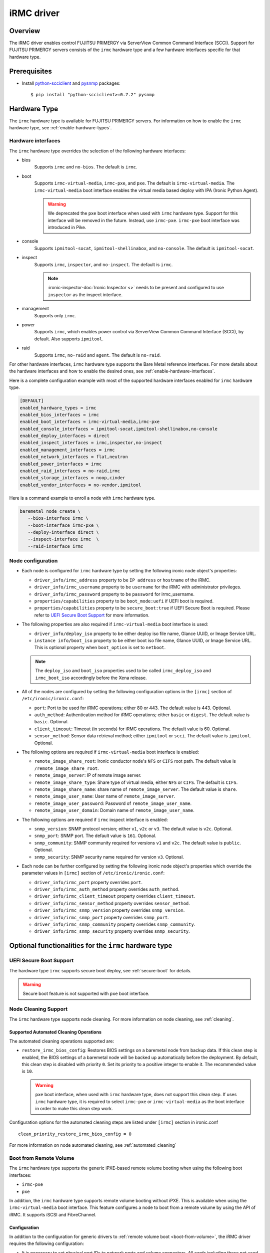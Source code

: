 .. _irmc:

===========
iRMC driver
===========

Overview
========

The iRMC driver enables control FUJITSU PRIMERGY via ServerView
Common Command Interface (SCCI). Support for FUJITSU PRIMERGY servers consists
of the ``irmc`` hardware type and a few hardware interfaces specific for that
hardware type.

Prerequisites
=============

* Install `python-scciclient <https://pypi.org/project/python-scciclient>`_
  and `pysnmp <https://pypi.org/project/pysnmp>`_ packages::

  $ pip install "python-scciclient>=0.7.2" pysnmp

Hardware Type
=============

The ``irmc`` hardware type is available for FUJITSU PRIMERGY servers. For
information on how to enable the ``irmc`` hardware type, see
:ref:`enable-hardware-types`.

Hardware interfaces
^^^^^^^^^^^^^^^^^^^

The ``irmc`` hardware type overrides the selection of the following
hardware interfaces:

* bios
    Supports  ``irmc`` and ``no-bios``.
    The default is ``irmc``.

* boot
    Supports ``irmc-virtual-media``, ``irmc-pxe``, and ``pxe``.
    The default is ``irmc-virtual-media``. The ``irmc-virtual-media`` boot
    interface enables the virtual media based deploy with IPA (Ironic Python
    Agent).

    .. warning::
       We deprecated the ``pxe`` boot interface when used with ``irmc``
       hardware type. Support for this interface will be removed in the
       future. Instead, use ``irmc-pxe``. ``irmc-pxe`` boot interface
       was introduced in Pike.

* console
    Supports ``ipmitool-socat``, ``ipmitool-shellinabox``, and ``no-console``.
    The default is ``ipmitool-socat``.

* inspect
    Supports ``irmc``, ``inspector``, and ``no-inspect``.
    The default is ``irmc``.

    .. note::
       :ironic-inspector-doc:`Ironic Inspector <>`
       needs to be present and configured to use ``inspector`` as the
       inspect interface.

* management
    Supports only ``irmc``.

* power
    Supports ``irmc``, which enables power control via ServerView Common
    Command Interface (SCCI), by default. Also supports ``ipmitool``.

* raid
    Supports  ``irmc``, ``no-raid`` and ``agent``.
    The default is ``no-raid``.

For other hardware interfaces, ``irmc`` hardware type supports the
Bare Metal reference interfaces. For more details about the hardware
interfaces and how to enable the desired ones, see
:ref:`enable-hardware-interfaces`.

Here is a complete configuration example with most of the supported hardware
interfaces enabled for ``irmc`` hardware type.

.. code-block:: ini

   [DEFAULT]
   enabled_hardware_types = irmc
   enabled_bios_interfaces = irmc
   enabled_boot_interfaces = irmc-virtual-media,irmc-pxe
   enabled_console_interfaces = ipmitool-socat,ipmitool-shellinabox,no-console
   enabled_deploy_interfaces = direct
   enabled_inspect_interfaces = irmc,inspector,no-inspect
   enabled_management_interfaces = irmc
   enabled_network_interfaces = flat,neutron
   enabled_power_interfaces = irmc
   enabled_raid_interfaces = no-raid,irmc
   enabled_storage_interfaces = noop,cinder
   enabled_vendor_interfaces = no-vendor,ipmitool

Here is a command example to enroll a node with ``irmc`` hardware type.

.. code-block:: console

   baremetal node create \
      --bios-interface irmc \
      --boot-interface irmc-pxe \
      --deploy-interface direct \
      --inspect-interface irmc  \
      --raid-interface irmc

Node configuration
^^^^^^^^^^^^^^^^^^

* Each node is configured for ``irmc`` hardware type by setting the following
  ironic node object's properties:

  - ``driver_info/irmc_address`` property to be ``IP address`` or
    ``hostname`` of the iRMC.
  - ``driver_info/irmc_username`` property to be ``username`` for
    the iRMC with administrator privileges.
  - ``driver_info/irmc_password`` property to be ``password`` for
    irmc_username.
  - ``properties/capabilities`` property to be ``boot_mode:uefi`` if
    UEFI boot is required.
  - ``properties/capabilities`` property to be ``secure_boot:true`` if
    UEFI Secure Boot is required. Please refer to `UEFI Secure Boot Support`_
    for more information.

* The following properties are also required if ``irmc-virtual-media`` boot
  interface is used:

  - ``driver_info/deploy_iso`` property to be either deploy iso
    file name, Glance UUID, or Image Service URL.
  - ``instance info/boot_iso`` property to be either boot iso
    file name, Glance UUID, or Image Service URL. This is optional
    property when ``boot_option`` is set to ``netboot``.

  .. note::
     The ``deploy_iso`` and ``boot_iso`` properties used to be called
     ``irmc_deploy_iso`` and ``irmc_boot_iso`` accordingly before the Xena
     release.

* All of the nodes are configured by setting the following configuration
  options in the ``[irmc]`` section of ``/etc/ironic/ironic.conf``:

  - ``port``: Port to be used for iRMC operations; either 80
    or 443. The default value is 443. Optional.
  - ``auth_method``: Authentication method for iRMC operations;
    either ``basic`` or ``digest``. The default value is ``basic``. Optional.
  - ``client_timeout``: Timeout (in seconds) for iRMC
    operations. The default value is 60. Optional.
  - ``sensor_method``: Sensor data retrieval method; either
    ``ipmitool`` or ``scci``. The default value is ``ipmitool``. Optional.

* The following options are required if ``irmc-virtual-media`` boot
  interface is enabled:

  - ``remote_image_share_root``: Ironic conductor node's ``NFS`` or
    ``CIFS`` root path. The default value is ``/remote_image_share_root``.
  - ``remote_image_server``: IP of remote image server.
  - ``remote_image_share_type``: Share type of virtual media, either
    ``NFS`` or ``CIFS``. The default is ``CIFS``.
  - ``remote_image_share_name``: share name of ``remote_image_server``.
    The default value is ``share``.
  - ``remote_image_user_name``: User name of ``remote_image_server``.
  - ``remote_image_user_password``: Password of ``remote_image_user_name``.
  - ``remote_image_user_domain``: Domain name of ``remote_image_user_name``.

* The following options are required if ``irmc`` inspect interface is enabled:

  - ``snmp_version``: SNMP protocol version; either ``v1``, ``v2c`` or
    ``v3``. The default value is ``v2c``. Optional.
  - ``snmp_port``: SNMP port. The default value is ``161``. Optional.
  - ``snmp_community``: SNMP community required for versions ``v1``
    and ``v2c``. The default value is ``public``. Optional.
  - ``snmp_security``: SNMP security name required for version ``v3``.
    Optional.

* Each node can be further configured by setting the following ironic
  node object's properties which override the parameter values in
  ``[irmc]`` section of ``/etc/ironic/ironic.conf``:

  - ``driver_info/irmc_port`` property overrides ``port``.
  - ``driver_info/irmc_auth_method`` property overrides ``auth_method``.
  - ``driver_info/irmc_client_timeout`` property overrides ``client_timeout``.
  - ``driver_info/irmc_sensor_method`` property overrides ``sensor_method``.
  - ``driver_info/irmc_snmp_version`` property overrides ``snmp_version``.
  - ``driver_info/irmc_snmp_port`` property overrides ``snmp_port``.
  - ``driver_info/irmc_snmp_community`` property overrides ``snmp_community``.
  - ``driver_info/irmc_snmp_security`` property overrides ``snmp_security``.

Optional functionalities for the ``irmc`` hardware type
=======================================================

UEFI Secure Boot Support
^^^^^^^^^^^^^^^^^^^^^^^^
The hardware type ``irmc`` supports secure boot deploy, see :ref:`secure-boot`
for details.

.. warning::
     Secure boot feature is not supported with ``pxe`` boot interface.

.. _irmc_node_cleaning:

Node Cleaning Support
^^^^^^^^^^^^^^^^^^^^^
The ``irmc`` hardware type supports node cleaning.
For more information on node cleaning, see :ref:`cleaning`.

Supported **Automated** Cleaning Operations
~~~~~~~~~~~~~~~~~~~~~~~~~~~~~~~~~~~~~~~~~~~

The automated cleaning operations supported are:

* ``restore_irmc_bios_config``:
  Restores BIOS settings on a baremetal node from backup data. If this
  clean step is enabled, the BIOS settings of a baremetal node will be
  backed up automatically before the deployment. By default, this clean
  step is disabled with priority ``0``. Set its priority to a positive
  integer to enable it. The recommended value is ``10``.

  .. warning::
     ``pxe`` boot interface, when used with ``irmc`` hardware type, does
     not support this clean step. If uses ``irmc`` hardware type, it is
     required to select ``irmc-pxe`` or ``irmc-virtual-media`` as the
     boot interface in order to make this clean step work.


Configuration options for the automated cleaning steps are listed under
``[irmc]`` section in ironic.conf ::

  clean_priority_restore_irmc_bios_config = 0

For more information on node automated cleaning, see :ref:`automated_cleaning`

Boot from Remote Volume
^^^^^^^^^^^^^^^^^^^^^^^
The ``irmc`` hardware type supports the generic iPXE-based remote volume
booting when using the following boot interfaces:

* ``irmc-pxe``
* ``pxe``

In addition, the ``irmc`` hardware type supports remote volume booting without
iPXE. This is available when using the ``irmc-virtual-media`` boot interface.
This feature configures a node to boot from a remote volume by using the API
of iRMC. It supports iSCSI and FibreChannel.

Configuration
~~~~~~~~~~~~~

In addition to the configuration for generic drivers to
:ref:`remote volume boot <boot-from-volume>`,
the iRMC driver requires the following configuration:

* It is necessary to set physical port IDs to network ports and volume
  connectors. All cards including those not used for volume boot should be
  registered.

  The format of a physical port ID is: ``<Card Type><Slot No>-<Port No>`` where:

  - ``<Card Type>``: could be ``LAN``, ``FC`` or ``CNA``
  - ``<Slot No>``: 0 indicates onboard slot. Use 1 to 9 for add-on slots.
  - ``<Port No>``: A port number starting from 1.

  These IDs are specified in a node's ``driver_info[irmc_pci_physical_ids]``.
  This value is a dictionary. The key is the UUID of a resource (Port or Volume
  Connector) and its value is the physical port ID. For example::

    {
      "1ecd14ee-c191-4007-8413-16bb5d5a73a2":"LAN0-1",
      "87f6c778-e60e-4df2-bdad-2605d53e6fc0":"CNA1-1"
    }

  It can be set with the following command::

      baremetal node set $NODE_UUID \
      --driver-info irmc_pci_physical_ids={} \
      --driver-info irmc_pci_physical_ids/$PORT_UUID=LAN0-1 \
      --driver-info irmc_pci_physical_ids/$VOLUME_CONNECTOR_UUID=CNA1-1

* For iSCSI boot, volume connectors with both types ``iqn`` and ``ip`` are
  required. The configuration with DHCP is not supported yet.

* For iSCSI, the size of the storage network is needed. This value should be
  specified in a node's ``driver_info[irmc_storage_network_size]``. It must be
  a positive integer < 32.
  For example, if the storage network is 10.2.0.0/22, use the following
  command::

    baremetal node set $NODE_UUID --driver-info irmc_storage_network_size=22

Supported hardware
~~~~~~~~~~~~~~~~~~

The driver supports the PCI controllers, Fibrechannel Cards, Converged Network
Adapters supported by
`Fujitsu ServerView Virtual-IO Manager <http://www.fujitsu.com/fts/products/computing/servers/primergy/management/primergy-blade-server-io-virtualization.html>`_.

Hardware Inspection Support
^^^^^^^^^^^^^^^^^^^^^^^^^^^

The ``irmc`` hardware type provides the iRMC-specific hardware inspection
with ``irmc`` inspect interface.

.. note::
   SNMP requires being enabled in ServerView® iRMC S4 Web Server(Network
   Settings\SNMP section).

Configuration
~~~~~~~~~~~~~

The Hardware Inspection Support in the iRMC driver requires the following
configuration:

* It is necessary to set ironic configuration with ``gpu_ids`` and
  ``fpga_ids`` options in ``[irmc]`` section.

  ``gpu_ids`` and ``fpga_ids`` are lists of ``<vendorID>/<deviceID>`` where:

  - ``<vendorID>``: 4 hexadecimal digits starts with '0x'.
  - ``<deviceID>``: 4 hexadecimal digits starts with '0x'.

  Here are sample values for ``gpu_ids`` and ``fpga_ids``::

    gpu_ids = 0x1000/0x0079,0x2100/0x0080
    fpga_ids = 0x1000/0x005b,0x1100/0x0180

* The python-scciclient package requires pyghmi version >= 1.0.22 and pysnmp
  version >= 4.2.3. They are used by the conductor service on the conductor.
  The latest version of pyghmi can be downloaded from `here
  <https://pypi.org/project/pyghmi/>`__
  and pysnmp can be downloaded from `here
  <https://pypi.org/project/pysnmp/>`__.

Supported properties
~~~~~~~~~~~~~~~~~~~~

The inspection process will discover the following essential properties
(properties required for scheduling deployment):

* ``memory_mb``: memory size

* ``cpus``: number of cpus

* ``cpu_arch``: cpu architecture

* ``local_gb``: disk size

Inspection can also discover the following extra capabilities for iRMC
driver:

* ``irmc_firmware_version``: iRMC firmware version

* ``rom_firmware_version``: ROM firmware version

* ``trusted_boot``: The flag whether TPM(Trusted Platform Module) is
  supported by the server. The possible values are 'True' or 'False'.

* ``server_model``: server model

* ``pci_gpu_devices``: number of gpu devices connected to the bare metal.

Inspection can also set/unset node's traits with the following cpu type for
iRMC driver:

* ``CUSTOM_CPU_FPGA``: The bare metal contains fpga cpu type.

.. note::

   * The disk size is returned only when eLCM License for FUJITSU PRIMERGY
     servers is activated. If the license is not activated, then Hardware
     Inspection will fail to get this value.
   * Before inspecting, if the server is power-off, it will be turned on
     automatically. System will wait for a few second before start
     inspecting. After inspection, power status will be restored to the
     previous state.

The operator can specify these capabilities in compute service flavor, for
example::

  openstack flavor set baremetal-flavor-name --property capabilities:irmc_firmware_version="iRMC S4-8.64F"

  openstack flavor set baremetal-flavor-name --property capabilities:server_model="TX2540M1F5"

  openstack flavor set baremetal-flavor-name --property capabilities:pci_gpu_devices="1"

See :ref:`capabilities-discovery` for more details and examples.

The operator can add a trait in compute service flavor, for example::

  baremetal node add trait $NODE_UUID CUSTOM_CPU_FPGA

A valid trait must be no longer than 255 characters. Standard traits are
defined in the os_traits library. A custom trait must start with the prefix
``CUSTOM_`` and use the following characters: A-Z, 0-9 and _.

RAID configuration Support
^^^^^^^^^^^^^^^^^^^^^^^^^^

The ``irmc`` hardware type provides the iRMC RAID configuration with ``irmc``
raid interface.

.. note::

   * RAID implementation for ``irmc`` hardware type is based on eLCM license
     and SDCard. Otherwise, SP(Service Platform) in lifecycle management
     must be available.
   * RAID implementation only supported for RAIDAdapter 0 in Fujitsu Servers.

Configuration
~~~~~~~~~~~~~

The RAID configuration Support in the iRMC drivers requires the following
configuration:

* It is necessary to set ironic configuration into Node with
  JSON file option::

    $ baremetal node set <node-uuid-or-name> \
      --target-raid-config <JSON file containing target RAID configuration>

  Here is some sample values for JSON file::

    {
        "logical_disks": [
            {
                "size_gb": 1000,
                "raid_level": "1"
        ]
    }

  or::

    {
        "logical_disks": [
            {
                "size_gb": 1000,
                "raid_level": "1",
                "controller": "FTS RAID Ctrl SAS 6G 1GB (D3116C) (0)",
                "physical_disks": [
                    "0",
                    "1"
                ]
            }
        ]
    }

.. note::

    RAID 1+0 and 5+0 in iRMC driver does not support property ``physical_disks``
    in ``target_raid_config`` during create raid configuration yet. See
    following example::

        {
          "logical_disks":
            [
              {
                "size_gb": "MAX",
                "raid_level": "1+0"
              }
            ]
        }

See :ref:`raid` for more details and examples.

Supported properties
~~~~~~~~~~~~~~~~~~~~

The RAID configuration using iRMC driver supports following parameters in
JSON file:

* ``size_gb``: is mandatory properties in Ironic.
* ``raid_level``: is mandatory properties in Ironic. Currently, iRMC Server
  supports following RAID levels: 0, 1, 5, 6, 1+0 and 5+0.
* ``controller``: is name of the controller as read by the RAID interface.
* ``physical_disks``: are specific values for each raid array in
  LogicalDrive which operator want to set them along with ``raid_level``.

The RAID configuration is supported as a manual cleaning step.

.. note::

   * iRMC server will power-on after create/delete raid configuration is
     applied, FGI (Foreground Initialize) will process raid configuration in
     iRMC server, thus the operation will completed upon power-on and power-off
     when created RAID on iRMC server.

See :ref:`raid` for more details and examples.

BIOS configuration Support
^^^^^^^^^^^^^^^^^^^^^^^^^^

The ``irmc`` hardware type provides the iRMC BIOS configuration with ``irmc``
bios interface.

.. warning::
     ``irmc`` bios interface does not support ``factory_reset``.


Configuration
~~~~~~~~~~~~~

The BIOS configuration in the iRMC driver supports the following settings:

- ``boot_option_filter``: Specifies from which drives can be booted. This
  supports following options: ``UefiAndLegacy``, ``LegacyOnly``, ``UefiOnly``.
- ``check_controllers_health_status_enabled``: The UEFI FW checks the
  controller health status. This supports following options: ``true``, ``false``.
- ``cpu_active_processor_cores``: The number of active processor cores 1...n.
  Option 0 indicates that all available processor cores are active.
- ``cpu_adjacent_cache_line_prefetch_enabled``: The processor loads the requested
  cache line and the adjacent cache line. This supports following options:
  ``true``, ``false``.
- ``cpu_vt_enabled``: Supports the virtualization of platform hardware and
  several software environments, based on Virtual Machine Extensions to
  support the use of several software environments using virtual computers.
  This supports following options: ``true``, ``false``.
- ``flash_write_enabled``: The system BIOS can be written. Flash BIOS update
  is possible. This supports following options: ``true``, ``false``.
- ``hyper_threading_enabled``: Hyper-threading technology allows a single
  physical processor core to appear as several logical processors. This
  supports following options: ``true``, ``false``.
- ``keep_void_boot_options_enabled``: Boot Options will not be removed from
  "Boot Option Priority" list. This supports following options: ``true``,
  ``false``.
- ``launch_csm_enabled``: Specifies whether the Compatibility Support Module
  (CSM) is executed. This supports following options: ``true``, ``false``.
- ``os_energy_performance_override_enabled``: Prevents the OS from overruling
  any energy efficiency policy setting of the setup. This supports following
  options: ``true``, ``false``.
- ``pci_aspm_support``: Active State Power Management (ASPM) is used to
  power-manage the PCI Express links, thus consuming less power. This
  supports following options: ``Disabled``, ``Auto``, ``L0Limited``,
  ``L1only``, ``L0Force``.
- ``pci_above_4g_decoding_enabled``: Specifies if memory resources above the
  4GB address boundary can be assigned to PCI devices. This supports
  following options: ``true``, ``false``.
- ``power_on_source``: Specifies whether the switch on sources for the system
  are managed by the BIOS or the ACPI operating system. This supports
  following options: ``BiosControlled``, ``AcpiControlled``.
- ``single_root_io_virtualization_support_enabled``: Single Root IO
  Virtualization Support is active. This supports following
  options: ``true``, ``false``.

The BIOS configuration is supported as a manual cleaning step. See :ref:`bios`
for more details and examples.

Supported platforms
===================
This driver supports FUJITSU PRIMERGY BX S4 or RX S8 servers and above.

- PRIMERGY BX920 S4
- PRIMERGY BX924 S4
- PRIMERGY RX300 S8

When ``irmc`` power interface is used, Soft Reboot (Graceful Reset) and Soft
Power Off (Graceful Power Off) are only available if
`ServerView agents <http://manuals.ts.fujitsu.com/index.php?id=5406-5873-5925-5945-16159>`_
are installed. See `iRMC S4 Manual <http://manuals.ts.fujitsu.com/index.php?id=5406-5873-5925-5988>`_
for more details.

RAID configuration feature supports FUJITSU PRIMERGY servers with
RAID-Ctrl-SAS-6G-1GB(D3116C) controller and above.
For detail supported controller with OOB-RAID configuration, please see
`the whitepaper for iRMC RAID configuration <http://manuals.ts.fujitsu.com/file/12073/wp-svs-oob-raid-hdd-en.pdf>`_.
